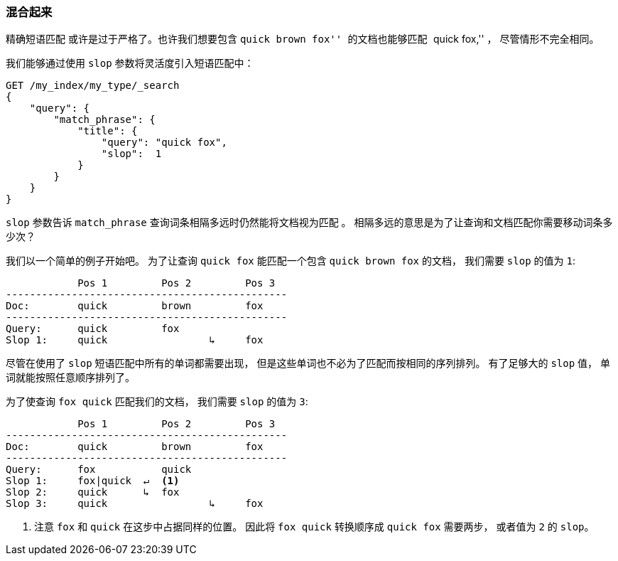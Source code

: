 [[slop]]
=== 混合起来

精确短语匹配 ((("proximity matching", "slop parameter"))) 或许是过于严格了。也许我们想要包含 ``quick brown fox'' 的文档也能够匹配 ``quick fox,'' ， 尽管情形不完全相同。

我们能够通过使用 `slop` 参数将灵活度((("slop parameter")))引入短语匹配中：

[source,js]
--------------------------------------------------
GET /my_index/my_type/_search
{
    "query": {
        "match_phrase": {
            "title": {
            	"query": "quick fox",
            	"slop":  1
            }
        }
    }
}
--------------------------------------------------
// SENSE: 120_Proximity_Matching/10_Slop.json

`slop` 参数告诉 `match_phrase` 查询词条相隔多远时仍然能将文档视为匹配 ((("match_phrase query", "slop parameter"))) 。 相隔多远的意思是为了让查询和文档匹配你需要移动词条多少次？

我们以一个简单的例子开始吧。 为了让查询 `quick fox` 能匹配一个包含 `quick brown fox` 的文档， 我们需要 `slop` 的值为 `1`:


                Pos 1         Pos 2         Pos 3
    -----------------------------------------------
    Doc:        quick         brown         fox
    -----------------------------------------------
    Query:      quick         fox
    Slop 1:     quick                 ↳     fox

尽管在使用了 `slop` 短语匹配中所有的单词都需要出现， 但是这些单词也不必为了匹配而按相同的序列排列。 有了足够大的 `slop` 值， 单词就能按照任意顺序排列了。

为了使查询 `fox quick` 匹配我们的文档， 我们需要 `slop` 的值为 `3`:

                Pos 1         Pos 2         Pos 3
    -----------------------------------------------
    Doc:        quick         brown         fox
    -----------------------------------------------
    Query:      fox           quick
    Slop 1:     fox|quick  ↵  <1>
    Slop 2:     quick      ↳  fox
    Slop 3:     quick                 ↳     fox

<1> 注意 `fox` 和 `quick` 在这步中占据同样的位置。 因此将 `fox quick` 转换顺序成 `quick fox` 需要两步， 或者值为 `2` 的 `slop`。
